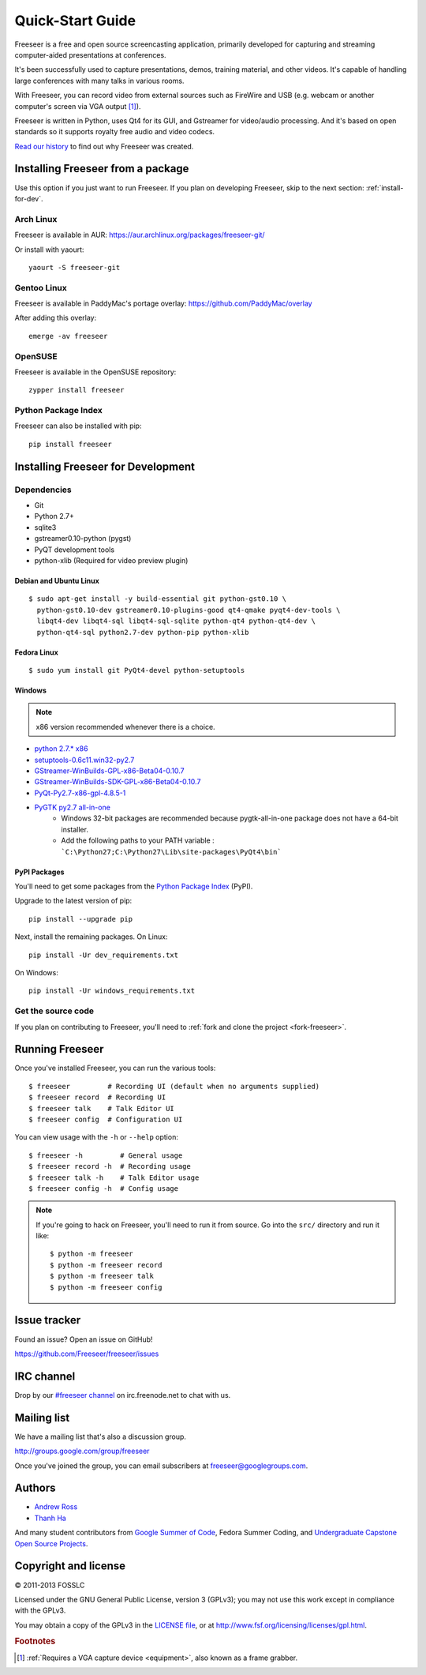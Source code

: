 Quick-Start Guide
=================

Freeseer is a free and open source screencasting application, primarily
developed for capturing and streaming computer-aided presentations at conferences.

It's been successfully used to capture presentations, demos, training material,
and other videos. It's capable of handling large conferences with many talks
in various rooms.

With Freeseer, you can record video from external sources such as FireWire and
USB (e.g. webcam or another computer's screen via VGA output [#f1]_).

Freeseer is written in Python, uses Qt4 for its GUI, and Gstreamer for video/audio processing.
And it's based on open standards so it supports royalty free audio and video codecs.

`Read our history <http://fosslc.org/drupal/node/596>`_ to find out why Freeseer
was created.


Installing Freeseer from a package
-----------------------------------
Use this option if you just want to run Freeseer. If you plan on developing
Freeseer, skip to the next section: :ref:`install-for-dev`.

Arch Linux
**********
Freeseer is available in AUR: https://aur.archlinux.org/packages/freeseer-git/

Or install with yaourt::

    yaourt -S freeseer-git

Gentoo Linux
************
Freeseer is available in PaddyMac's portage overlay: https://github.com/PaddyMac/overlay

After adding this overlay::

    emerge -av freeseer

OpenSUSE
********
Freeseer is available in the OpenSUSE repository::

    zypper install freeseer


Python Package Index
********************
Freeseer can also be installed with pip::

    pip install freeseer


.. _install-for-dev:

Installing Freeseer for Development
-----------------------------------

Dependencies
************
+ Git
+ Python 2.7+
+ sqlite3
+ gstreamer0.10-python (pygst)
+ PyQT development tools
+ python-xlib (Required for video preview plugin)

Debian and Ubuntu Linux
^^^^^^^^^^^^^^^^^^^^^^^

::

    $ sudo apt-get install -y build-essential git python-gst0.10 \
      python-gst0.10-dev gstreamer0.10-plugins-good qt4-qmake pyqt4-dev-tools \
      libqt4-dev libqt4-sql libqt4-sql-sqlite python-qt4 python-qt4-dev \
      python-qt4-sql python2.7-dev python-pip python-xlib

Fedora Linux
^^^^^^^^^^^^

::

    $ sudo yum install git PyQt4-devel python-setuptools

Windows
^^^^^^^

.. note::  x86 version recommended whenever there is a choice.

- `python 2.7.* x86 <http://www.python.org/getit/>`_
- `setuptools-0.6c11.win32-py2.7 <https://pypi.python.org/pypi/setuptools#windows>`_
- `GStreamer-WinBuilds-GPL-x86-Beta04-0.10.7 <https://code.google.com/p/ossbuild/downloads/list>`_
- `GStreamer-WinBuilds-SDK-GPL-x86-Beta04-0.10.7 <https://code.google.com/p/ossbuild/downloads/list>`_
- `PyQt-Py2.7-x86-gpl-4.8.5-1 <http://www.riverbankcomputing.com/software/pyqt/download>`_
- `PyGTK py2.7 all-in-one <http://ftp.gnome.org/pub/GNOME/binaries/win32/pygtk/2.24/>`_
    * Windows 32-bit packages are recommended because pygtk-all-in-one package does not have a 64-bit installer.
    * Add the following paths to your PATH variable : ```C:\Python27;C:\Python27\Lib\site-packages\PyQt4\bin```

PyPI Packages
^^^^^^^^^^^^^

You'll need to get some packages from the `Python Package Index <https://pypi.python.org/pypi>`_ (PyPI).

Upgrade to the latest version of pip::

    pip install --upgrade pip

Next, install the remaining packages. On Linux::

    pip install -Ur dev_requirements.txt

On Windows::

    pip install -Ur windows_requirements.txt


Get the source code
********************

If you plan on contributing to Freeseer, you'll need to :ref:`fork and clone the
project <fork-freeseer>`.


Running Freeseer
----------------

Once you've installed Freeseer, you can run the various tools::

    $ freeseer         # Recording UI (default when no arguments supplied)
    $ freeseer record  # Recording UI
    $ freeseer talk    # Talk Editor UI
    $ freeseer config  # Configuration UI

You can view usage with the ``-h`` or ``--help`` option::

    $ freeseer -h         # General usage
    $ freeseer record -h  # Recording usage
    $ freeseer talk -h    # Talk Editor usage
    $ freeseer config -h  # Config usage

.. note::
  If you're going to hack on Freeseer, you'll need to run it from source.
  Go into the ``src/`` directory and run it like::

    $ python -m freeseer
    $ python -m freeseer record
    $ python -m freeseer talk
    $ python -m freeseer config


Issue tracker
-------------
Found an issue? Open an issue on GitHub!

https://github.com/Freeseer/freeseer/issues


IRC channel
-----------
Drop by our `#freeseer channel <http://webchat.freenode.net/?channels=#freeseer>`_
on irc.freenode.net to chat with us.


Mailing list
------------
We have a mailing list that's also a discussion group.

http://groups.google.com/group/freeseer

Once you've joined the group, you can email subscribers at freeseer@googlegroups.com.


Authors
-------
- `Andrew Ross <https://github.com/fosslc>`_
- `Thanh Ha <https://github.com/zxiiro>`_

And many student contributors from `Google Summer of Code <http://code.google.com/soc>`_, Fedora Summer Coding,
and `Undergraduate Capstone Open Source Projects <http://ucosp.ca>`_.


Copyright and license
---------------------
© 2011-2013 FOSSLC

Licensed under the GNU General Public License, version 3 (GPLv3);
you may not use this work except in compliance with the GPLv3.

You may obtain a copy of the GPLv3 in the `LICENSE file`_, or at
http://www.fsf.org/licensing/licenses/gpl.html.

.. _LICENSE file: https://raw.github.com/Freeseer/freeseer/a0497fabdc5a548d0dea4f6fb4925aa41a6d62e8/src/LICENSE

.. rubric:: Footnotes

.. [#f1] :ref:`Requires a VGA capture device <equipment>`, also known as a
         frame grabber.
